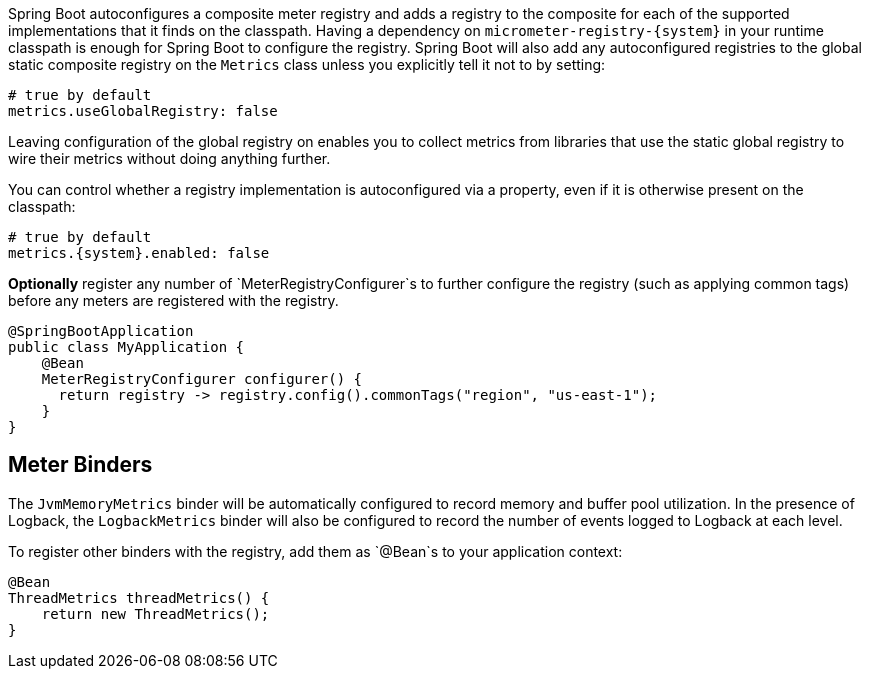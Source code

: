 Spring Boot autoconfigures a composite meter registry and adds a registry to the composite for each of the supported implementations that it finds on the classpath. Having a dependency on `micrometer-registry-{system}` in your runtime classpath is enough for Spring Boot to configure the registry. Spring Boot will also add any autoconfigured registries to the global static composite registry on the `Metrics` class unless you explicitly tell it not to by setting:

[source,yml]
----
# true by default
metrics.useGlobalRegistry: false
----

Leaving configuration of the global registry on enables you to collect metrics from libraries that use the static global registry to wire their metrics without doing anything further.

You can control whether a registry implementation is autoconfigured via a property, even if it is otherwise present on the classpath:

[source,yml,subs=+attributes]
----
# true by default
metrics.{system}.enabled: false
----

*Optionally* register any number of `MeterRegistryConfigurer`s to further configure the registry (such as applying common tags) before any meters are registered with the registry.

[source,java]
----
@SpringBootApplication
public class MyApplication {
    @Bean
    MeterRegistryConfigurer configurer() {
      return registry -> registry.config().commonTags("region", "us-east-1");
    }
}
----

ifeval::["{system}" == "atlas"]
Below is a list of the most common configuration properties you will want to change and their default values
(from any property source, e.g. application.yml):

```yml
# The location of your Atlas server
metrics.atlas.uri: http://localhost:7101/api/v1/publish

# You will probably want disable Atlas publishing in a local development profile.
metrics.atlas.enabled: true

# The interval at which metrics are sent to Atlas. See Duration.parse for the expected format.
# The default is 1 minute.
metrics.atlas.step: PT1M
```

For a full list of configuration properties that can influence Atlas publishing, see
`com.netflix.spectator.atlas.AtlasConfig`.
endif::[]

ifeval::["{system}" == "prometheus"]
If Spring Boot Actuator is on the classpath, an actuator endpoint will be wired to `/prometheus` by default that presents a Prometheus scrape with the appropriate format.

To add actuator if it isn't already present on your classpath in Gradle:

[source,groovy]
----
compile 'org.springframework.boot:spring-boot-actuator'
----

Or in Maven:

[source,xml]
----
<dependency>
  <groupId>org.springframework.boot</groupId>
  <artifactId>spring-boot-actuator</artifactId>
</dependency>
----

If you'd like the endpoint to be wired to a different endpoint, add a property:

```yml
endpoints.prometheus.id: micrometheus
```

Here is an example `scrape_config` to add to prometheus.yml:

```yml
scrape_configs:
  - job_name: 'spring'
    metrics_path: '/prometheus'
    static_configs:
      - targets: ['HOST:PORT']
```
endif::[]

ifeval::["{system}" == "datadog"]
The Datadog registry pushes metrics to datadoghq periodically. Below is a list of
the most common configuration properties you will want to change and their default values
(from any property source, e.g. application.yml):

```yml
metrics.datadog.apiKey: YOURKEY

# You will probably want disable Atlas publishing in a local development profile.
metrics.datadog.enabled: true

# The interval at which metrics are sent to Datadog. See Duration.parse for the expected format.
# The default is 10 seconds, which matches the Datadog Agent publishes at.
metrics.datadog.step: PT10S
```

For a full list of configuration properties that can influence Datadog publishing, see
`io.micrometer.core.instrument.datadog.DatadogConfig`.
endif::[]

== Meter Binders

The `JvmMemoryMetrics` binder will be automatically configured to record memory and buffer pool utilization. In the presence of Logback, the `LogbackMetrics` binder will also be configured to record the number of events logged to Logback at each level.

To register other binders with the registry, add them as `@Bean`s to your application context:

[source,java]
----
@Bean
ThreadMetrics threadMetrics() {
    return new ThreadMetrics();
}
----